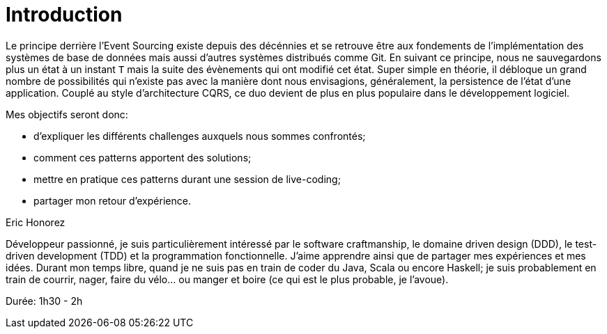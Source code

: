 = Introduction

Le principe derrière l'Event Sourcing existe depuis des décénnies et se retrouve être aux fondements de l'implémentation des systèmes de base de données mais aussi d'autres systèmes distribués comme Git. En suivant ce principe, nous ne sauvegardons plus un état à un instant `T` mais la suite des évènements qui ont modifié cet état. Super simple en théorie, il débloque un grand nombre de possibilités qui n'existe pas avec la manière dont nous envisagions, généralement, la persistence de l'état d'une application. Couplé au style d'architecture CQRS, ce duo devient de plus en plus populaire dans le développement logiciel.

Mes objectifs seront donc:

* d'expliquer les différents challenges auxquels nous sommes confrontés;
* comment ces patterns apportent des solutions;
* mettre en pratique ces patterns durant une session de live-coding;
* partager mon retour d'expérience.

Eric Honorez

Développeur passionné, je suis particulièrement intéressé par le software craftmanship, le domaine driven design (DDD), le test-driven development (TDD) et la programmation fonctionnelle. J'aime apprendre ainsi que de partager mes expériences et mes idées. Durant mon temps libre, quand je ne suis pas en train de coder du Java, Scala ou encore Haskell; je suis probablement en train de courrir, nager, faire du vélo... ou manger et boire (ce qui est le plus probable, je l'avoue).


Durée: 1h30 - 2h
